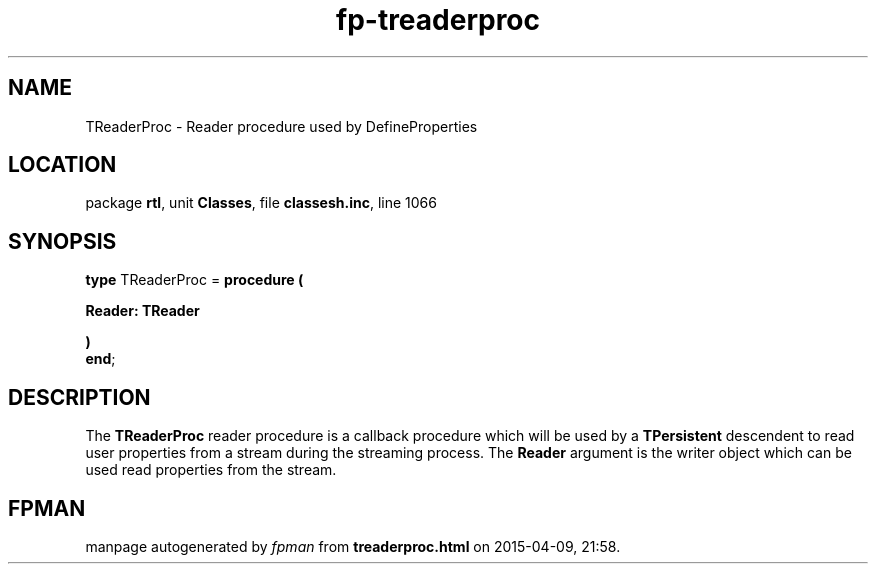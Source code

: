 .\" file autogenerated by fpman
.TH "fp-treaderproc" 3 "2014-03-14" "fpman" "Free Pascal Programmer's Manual"
.SH NAME
TReaderProc - Reader procedure used by DefineProperties
.SH LOCATION
package \fBrtl\fR, unit \fBClasses\fR, file \fBclassesh.inc\fR, line 1066
.SH SYNOPSIS
\fBtype\fR TReaderProc = \fBprocedure (


 Reader: TReader


)\fR
.br
\fBend\fR;
.SH DESCRIPTION
The \fBTReaderProc\fR reader procedure is a callback procedure which will be used by a \fBTPersistent\fR descendent to read user properties from a stream during the streaming process. The \fBReader\fR argument is the writer object which can be used read properties from the stream.


.SH FPMAN
manpage autogenerated by \fIfpman\fR from \fBtreaderproc.html\fR on 2015-04-09, 21:58.

